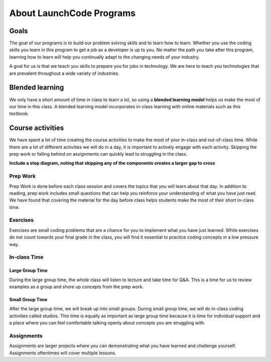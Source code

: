 =========================
About LaunchCode Programs
=========================

Goals
=====

The goal of our programs is to build our problem solving skills and to learn how to learn.
Whether you use the coding skills you learn in this program to get a job as a developer is up to you.
No matter the path you take after this program, learning how to learn will help you continually adapt to the changing needs of your industry.

A goal for us is that we teach you skills to prepare you for jobs in technology.
We are here to teach you technologies that are prevalent throughout a wide variety of industries.

Blended learning
================

.. index:: ! blended learning model

We only have a short amount of time in class to learn a lot, so using a **blended learning model** helps us make the most of our time in this class.
A blended learning model incorporates in-class learning with online materials such as this textbook.

Course activities
=================

We have spent a lot of time creating the course activities to make the most of your in-class and out-of-class time.
While there are a lot of different activities we will do in a day, it is important to actively engage with each activity.
Skipping the prep work or falling behind on assignments can quickly lead to struggling in the class.

**Include a step diagram, noting that skipping any of the components creates a larger gap to cross**

Prep Work
---------

Prep Work is done before each class session and covers the topics that you will learn about that day. 
In addition to reading, prep work includes small questions that can help you reinforce your understanding of what you have just read.
We have found that covering the material for the day before class helps students make the most of their short in-class time.

Exercises
---------

Exercises are small coding problems that are a chance for you to implement what you have just learned.
While exercises do not count towards your final grade in the class, you will find it essential to practice coding concepts in a low pressure way.

In-class Time
-------------

Large Group Time
^^^^^^^^^^^^^^^^

During the large group time, the whole class will listen to lecture and take time for Q&A.
This is a time for us to review examples as a group and shore up concepts from the prep work.

Small Group Time
^^^^^^^^^^^^^^^^

After the large group time, we will break up into small groups. During small group time, we will do in-class coding activities called studios.
This time is equally as important as large group time because it is time for individual support and a place where you can feel comfortable talking openly about concepts you are struggling with.


Assignments
-----------

Assignments are larger projects where you can demonstrating what you have learned and challenge yourself.
Assignments oftentimes will cover multiple lessons.


